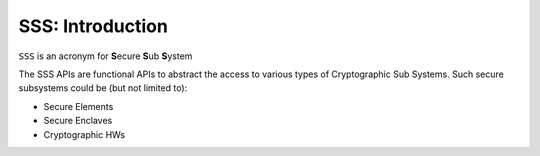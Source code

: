 ..
    Copyright 2020 NXP

    This software is owned or controlled by NXP and may only be used
    strictly in accordance with the applicable license terms.  By expressly
    accepting such terms or by downloading, installing, activating and/or
    otherwise using the software, you are agreeing that you have read, and
    that you agree to comply with and are bound by, such license terms.  If
    you do not agree to be bound by the applicable license terms, then you
    may not retain, install, activate or otherwise use the software.


.. _sss-introduction:

==================================================================
 SSS: Introduction
==================================================================

``SSS`` is an acronym for **S**\ ecure **S**\ ub **S**\ ystem

The SSS APIs are functional APIs to abstract the access to
various types of Cryptographic Sub Systems.  Such secure
subsystems could be (but not limited to):

- Secure Elements
- Secure Enclaves
- Cryptographic HWs

